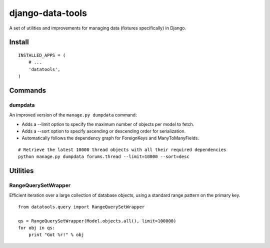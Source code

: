 django-data-tools
=================

A set of utilities and improvements for managing data (fixtures specifically) in Django.

Install
-------

::

    INSTALLED_APPS = (
        # ...
        'datatools',
    )

Commands
--------

dumpdata
~~~~~~~~

An improved version of the ``manage.py dumpdata`` command:

* Adds a --limit option to specify the maximum number of objects per model to fetch.
* Adds a --sort option to specify ascending or descending order for serialization.
* Automatically follows the dependency graph for ForeignKeys and ManyToManyFields.

::

    # Retrieve the latest 10000 thread objects with all their required dependencies
    python manage.py dumpdata forums.thread --limit=10000 --sort=desc

Utilities
---------

RangeQuerySetWrapper
~~~~~~~~~~~~~~~~~~~~

Efficient iteration over a large collection of database objects, using a standard range
pattern on the primary key.

::

    from datatools.query import RangeQuerySetWrapper

    qs = RangeQuerySetWrapper(Model.objects.all(), limit=100000)
    for obj in qs:
        print "Got %r!" % obj
